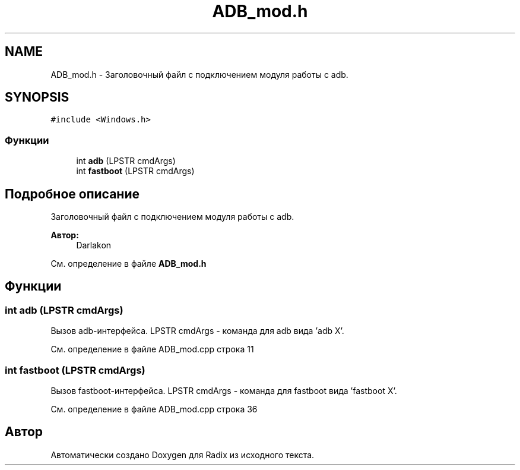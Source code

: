 .TH "ADB_mod.h" 3 "Сб 16 Дек 2017" "Radix" \" -*- nroff -*-
.ad l
.nh
.SH NAME
ADB_mod.h \- Заголовочный файл с подключением модуля работы с adb\&.  

.SH SYNOPSIS
.br
.PP
\fC#include <Windows\&.h>\fP
.br

.SS "Функции"

.in +1c
.ti -1c
.RI "int \fBadb\fP (LPSTR cmdArgs)"
.br
.ti -1c
.RI "int \fBfastboot\fP (LPSTR cmdArgs)"
.br
.in -1c
.SH "Подробное описание"
.PP 
Заголовочный файл с подключением модуля работы с adb\&. 


.PP
\fBАвтор:\fP
.RS 4
Darlakon 
.RE
.PP

.PP
См\&. определение в файле \fBADB_mod\&.h\fP
.SH "Функции"
.PP 
.SS "int adb (LPSTR cmdArgs)"
Вызов adb-интерфейса\&. LPSTR cmdArgs - команда для adb вида 'adb X'\&. 
.PP
См\&. определение в файле ADB_mod\&.cpp строка 11
.SS "int fastboot (LPSTR cmdArgs)"
Вызов fastboot-интерфейса\&. LPSTR cmdArgs - команда для fastboot вида 'fastboot X'\&. 
.PP
См\&. определение в файле ADB_mod\&.cpp строка 36
.SH "Автор"
.PP 
Автоматически создано Doxygen для Radix из исходного текста\&.
